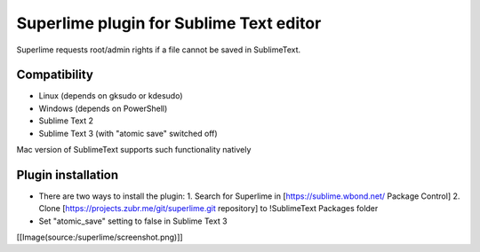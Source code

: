 Superlime plugin for Sublime Text editor
========================================

Superlime requests root/admin rights if a file cannot be saved in SublimeText.

Compatibility
-------------

* Linux (depends on gksudo or kdesudo)
* Windows (depends on PowerShell)

* Sublime Text 2
* Sublime Text 3 (with "atomic save" switched off)

Mac version of SublimeText supports such functionality natively

.. image:: source:superlime/screenshot.png
.. trac:: source:superlime/screenshot.png
Plugin installation
-------------------

* There are two ways to install the plugin:
  1. Search for Superlime in [https://sublime.wbond.net/ Package Control]
  2. Clone [https://projects.zubr.me/git/superlime.git repository] to !SublimeText Packages folder
* Set "atomic_save" setting to false in Sublime Text 3


[[Image(source:/superlime/screenshot.png)]]